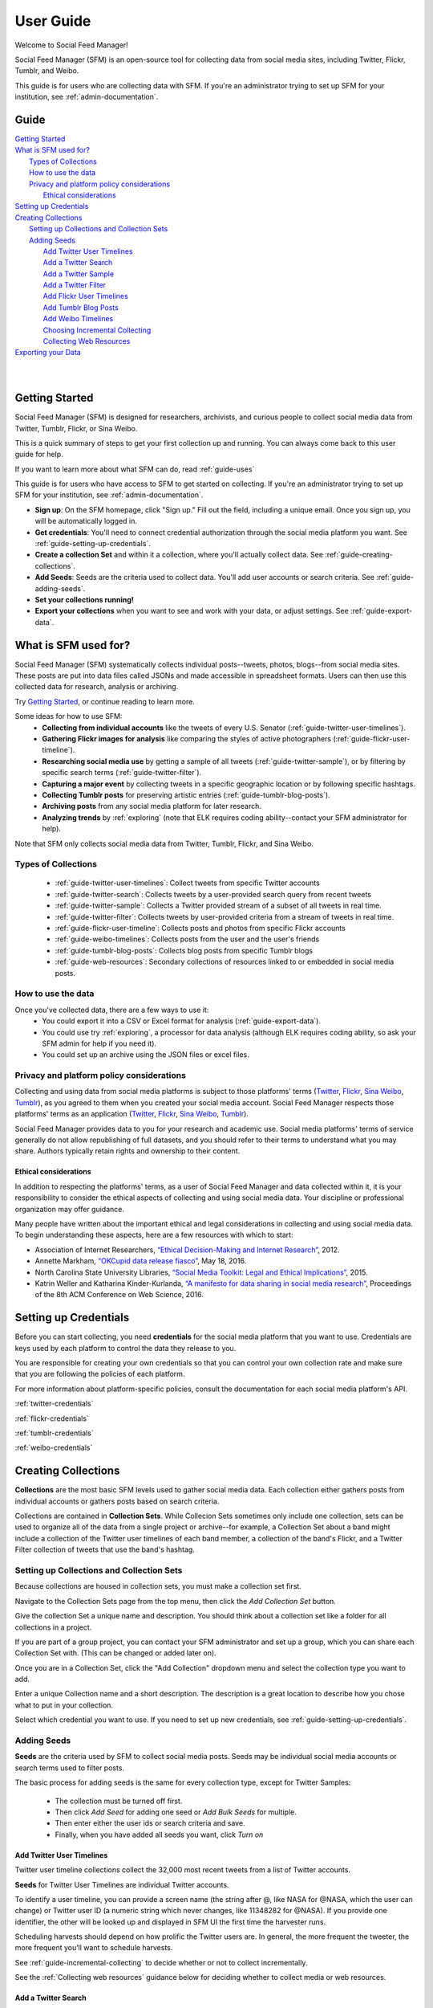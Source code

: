 ==========
User Guide
==========

Welcome to Social Feed Manager!

Social Feed Manager (SFM) is an open-source tool for collecting data from social
media sites, including Twitter, Flickr, Tumblr, and Weibo.

This guide is for users who are collecting data with SFM. If you're an administrator
trying to set up SFM for your institution, see :ref:`admin-documentation`.

-----
Guide
-----

| `Getting Started`_
| `What is SFM used for?`_
|     `Types of Collections`_
|     `How to use the data`_
|     `Privacy and platform policy considerations`_
|         `Ethical considerations`_
| `Setting up Credentials`_
| `Creating Collections`_
|     `Setting up Collections and Collection Sets`_
|     `Adding Seeds`_
|         `Add Twitter User Timelines`_
|         `Add a Twitter Search`_
|         `Add a Twitter Sample`_
|         `Add a Twitter Filter`_
|         `Add Flickr User Timelines`_
|         `Add Tumblr Blog Posts`_
|         `Add Weibo Timelines`_
|         `Choosing Incremental Collecting`_
|         `Collecting Web Resources`_
| `Exporting your Data`_
|
|

---------------
Getting Started
---------------

Social Feed Manager (SFM) is designed for researchers, archivists, and curious
people to collect social media data from Twitter, Tumblr, Flickr, or Sina Weibo.

This is a quick summary of steps to get your first collection up and running.
You can always come back to this user guide for help.

If you want to learn more about what SFM can do, read :ref:`guide-uses`

This guide is for users who have access to SFM to get started on collecting. If
you're an administrator trying to set up SFM for your institution, see
:ref:`admin-documentation`.

* **Sign up**: On the SFM homepage, click "Sign up." Fill out the field,
  including a unique email. Once you sign up, you will be automatically logged in.
* **Get credentials**: You'll need to connect credential authorization through
  the social media platform you want. See :ref:`guide-setting-up-credentials`.
* **Create a collection Set** and within it a collection, where you'll actually
  collect data. See :ref:`guide-creating-collections`.
* **Add Seeds**: Seeds are the criteria used to collect data. You'll add user
  accounts or search criteria. See :ref:`guide-adding-seeds`.
* **Set your collections running!**
* **Export your collections** when you want to see and work with your data, or
  adjust settings. See :ref:`guide-export-data`.



.. _`guide-uses`:

---------------------
What is SFM used for?
---------------------

Social Feed Manager (SFM) systematically collects individual posts--tweets,
photos, blogs--from social media sites. These posts are put into data files
called JSONs and made accessible in spreadsheet formats. Users can then use this
collected data for research, analysis or archiving.

Try `Getting Started`_, or continue reading to learn more.

Some ideas for how to use SFM:
  - **Collecting from individual accounts** like the tweets of every U.S.
    Senator (:ref:`guide-twitter-user-timelines`).
  - **Gathering Flickr images for analysis** like comparing the styles of active
    photographers (:ref:`guide-flickr-user-timeline`).
  - **Researching social media use** by getting a sample of all tweets
    (:ref:`guide-twitter-sample`), or by filtering by specific search terms
    (:ref:`guide-twitter-filter`).
  - **Capturing a major event** by collecting tweets in a specific geographic
    location or by following specific hashtags.
  - **Collecting Tumblr posts** for preserving artistic entries
    (:ref:`guide-tumblr-blog-posts`).
  - **Archiving posts** from any social media platform for later research.
  - **Analyzing trends** by :ref:`exploring` (note that ELK requires coding
    ability--contact your SFM administrator for help).

Note that SFM only collects social media data from Twitter, Tumblr, Flickr, and
Sina Weibo.


Types of Collections
^^^^^^^^^^^^^^^^^^^^

  * :ref:`guide-twitter-user-timelines`: Collect tweets from specific
    Twitter accounts
  * :ref:`guide-twitter-search`: Collects tweets by a user-provided search query
    from recent tweets
  * :ref:`guide-twitter-sample`: Collects a Twitter provided stream of a subset
    of all tweets in real time.
  * :ref:`guide-twitter-filter`: Collects tweets by user-provided criteria from
    a stream of tweets in real time.
  * :ref:`guide-flickr-user-timeline`: Collects posts and photos from specific
    Flickr accounts
  * :ref:`guide-weibo-timelines`: Collects posts from the user and the user's
    friends
  * :ref:`guide-tumblr-blog-posts`: Collects blog posts from specific Tumblr
    blogs
  * :ref:`guide-web-resources`: Secondary collections of resources linked to or
    embedded in social media posts.

How to use the data
^^^^^^^^^^^^^^^^^^^

Once you've collected data, there are a few ways to use it:
  * You could export it into a CSV or Excel format for analysis
    (:ref:`guide-export-data`).
  * You could use try :ref:`exploring`, a processor for data analysis (although
    ELK requires coding ability, so ask your SFM admin for help if you need it).
  * You could set up an archive using the JSON files or excel files.

Privacy and platform policy considerations
^^^^^^^^^^^^^^^^^^^^^^^^^^^^^^^^^^^^^^^^^^

Collecting and using data from social media platforms is subject to those
platforms' terms (`Twitter <https://twitter.com/rules>`_,
`Flickr <https://www.flickr.com/help/guidelines>`_,
`Sina Weibo <http://www.weibo.com/signup/v5/protocol>`_,
`Tumblr <https://www.tumblr.com/policy/en/terms-of-service>`_),
as you agreed to them when you created your social media account. Social Feed
Manager respects those platforms' terms as an application
(`Twitter <https://dev.twitter.com/overview/terms/policy>`_,
`Flickr <https://www.flickr.com/services/developer>`_,
`Sina Weibo <http://open.weibo.com/wiki/%E9%A6%96%E9%A1%B5>`_,
`Tumblr <https://www.tumblr.com/docs/en/api_agreement>`_).

Social Feed Manager provides data to you for your research and academic use.
Social media platforms' terms of service generally do not allow republishing of
full datasets, and you should refer to their terms to understand what you may
share. Authors typically retain rights and ownership to their content.

Ethical considerations
----------------------

In addition to respecting the platforms' terms, as a user of Social Feed Manager
and data collected within it, it is your responsibility to consider the ethical
aspects of collecting and using social media data. Your discipline or
professional organization may offer guidance.

Many people have written about the important ethical and legal considerations in
collecting and using social media data. To begin understanding these aspects,
here are a few resources with which to start:

* Association of Internet Researchers, `“Ethical Decision-Making and Internet
  Research” <http://aoir.org/reports/ethics2.pdf>`_, 2012.
* Annette Markham, `“OKCupid data release fiasco”
  <https://points.datasociety.net/okcupid-data-release-fiasco-ba0388348cd>`_,
  May 18, 2016.
* North Carolina State University Libraries, `“Social Media Toolkit: Legal and
  Ethical Implications”
  <https://www.lib.ncsu.edu/social-media-archives-toolkit/legal>`_, 2015.
* Katrin Weller and Katharina Kinder-Kurlanda, `“A manifesto for data sharing in
  social media research”
  <https://www.lib.ncsu.edu/social-media-archives-toolkit/legal>`_,
  Proceedings of the 8th ACM Conference on Web Science, 2016.


.. _guide-setting-up-credentials:

----------------------
Setting up Credentials
----------------------

Before you can start collecting, you need **credentials** for the social media
platform that you want to use. Credentials are keys used by each platform to
control the data they release to you.

You are responsible for creating your own credentials so that you can control
your own collection rate and make sure that you are following the policies of
each platform.

For more information about platform-specific policies, consult the documentation
for each social media platform's API.

:ref:`twitter-credentials`

:ref:`flickr-credentials`

:ref:`tumblr-credentials`

:ref:`weibo-credentials`




.. _guide-creating-collections:

--------------------
Creating Collections
--------------------

**Collections** are the most basic SFM levels used to gather social media data.
Each collection either gathers posts from individual accounts or gathers posts based
on search criteria.

Collections are contained in **Collection Sets**. While Collecion Sets sometimes
only include one collection, sets can be used to organize all of the data from
a single project or archive--for example, a Collection Set about a band might
include a collection of the Twitter user timelines of each band member, a collection of
the band's Flickr, and a Twitter Filter collection of tweets that use the band's
hashtag.

Setting up Collections and Collection Sets
^^^^^^^^^^^^^^^^^^^^^^^^^^^^^^^^^^^^^^^^^^

Because collections are housed in collection sets, you must make a collection
set first.

Navigate to the Collection Sets page from the top menu, then click the *Add
Collection Set* button.

Give the collection Set a unique name and description. You should think about a
collection set like a folder for all collections in a project.

If you are part of a group project, you can contact your SFM administrator and
set up a group, which you can share each Collection Set with. (This can be
changed or added later on).

Once you are in a Collection Set, click the "Add Collection" dropdown menu and
select the collection type you want to add.

Enter a unique Collection name and a short description. The description is a
great location to describe how you chose what to put in your collection.

Select which credential you want to use. If you need to set up new credentials,
see :ref:`guide-setting-up-credentials`.

.. _guide-adding-seeds:

Adding Seeds
^^^^^^^^^^^^

**Seeds** are the criteria used by SFM to collect social media posts. Seeds may
be individual social media accounts or search terms used to filter posts.

The basic process for adding seeds is the same for every collection type, except
for Twitter Samples:

  * The collection must be turned off first.
  * Then click *Add Seed* for adding one seed or *Add Bulk Seeds* for multiple.
  * Then enter either the user ids or search criteria and save.
  * Finally, when you have added all seeds you want, click *Turn on*

.. _guide-twitter-user-timelines:

Add Twitter User Timelines
--------------------------

Twitter user timeline collections collect the 32,000 most recent tweets from
a list of Twitter accounts.

**Seeds** for Twitter User Timelines are individual Twitter accounts.

To identify a user timeline, you can provide a screen name
(the string after @, like NASA for @NASA, which the user can change)
or Twitter user ID (a numeric string which never changes, like 11348282 for
@NASA). If you provide one identifier, the other will be looked up and displayed
in SFM UI the first time the harvester runs.

Scheduling harvests should depend on how prolific the Twitter users are.
In general, the more frequent the tweeter, the more frequent you’ll want to
schedule harvests.

See :ref:`guide-incremental-collecting` to decide whether or not to collect
incrementally.

See the :ref:`Collecting web resources` guidance below for deciding whether to
collect media or web resources.

.. _guide-twitter-search:

Add a Twitter Search
--------------------

Twitter searches collect tweets from the last 7-9 days that match search
queries, similar to a regular search made on Twitter.
Based on relevance, this is **not** a complete search of all tweets, limited
both by time and arbitrary relevance (determined by Twitter).

Search queries must follow standard search term formulation; permitted queries
are listed in the documentation for the `Twitter Search API
<https://dev.twitter.com/rest/public/search>`_, or you can construct a query
using the `Twitter Advanced Search query builder
<https://twitter.com/search-advanced>`_.

Broad Twitter searches may take longer to complete -- possibly days -- due
to Twitter’s rate limits and the amount of data available from the Search
API. In choosing a schedule, make sure that there is enough time between
searches. (If there is not enough time between searches, later harvests will
be skipped until earlier harvests complete.) In some cases, you may only
want to run the search once and then turn off the collection.

See :ref:`guide-incremental-collecting` to decide whether or not to collect
incrementally.

See the :ref:`Collecting web resources` guidance below for deciding whether to
collect media or web resources.

.. _guide-twitter-sample:

Add a Twitter Sample
--------------------

Twitter samples are a random collection of approximately 0.5--1% of public
tweets, useful for capturing a sample of what people are tweeting about.

Unlike other Twitter collections, there are no seeds for a Twitter sample.

When on, the sample returns data every 30 minutes.

Only one sample or *Twitter Filter* can be run at a time per credential.

See the :ref:`Collecting web resources` guidance below for deciding whether to
collection media or web resources.

.. _guide-twitter-filter:

Add a Twitter Filter
--------------------

Twitter Filter collections harvest a live selection of public tweets from
criteria matching keywords, locations, or users. Because tweets are collected
live, tweets from the past are not included. (Use a *Twitter Search* collection
to find tweets from the recent past.)

There are three different filter queries supported by SFM: track, follow, and
location.

**Track** collects tweets based on a keyword search A space between words
is treated as 'AND' and a comma is treated as 'OR'. Note that exact phrase
matching is not supported. See the `track parameter documentation
<https://dev.twitter.com/streaming/overview/request-parameters#track>`_ for more
information.

**Follow** collects tweets that are posted by or about a user (not including
mentions) from a comma separated list of user IDs (the numeric identifier for
a user account). Tweets collected will include those made by the user, retweeting
the user, or replying to the user. See the `follow parameter documentation
<https://dev.twitter.com/streaming/overview/request-parameters#follow>`_ for
more information.

**Location** collects tweets that were geolocated within specific parameters,
based on a bounding box made using the southwest and northeast corner
coordinates. See the `location parameter documentation
<https://dev.twitter.com/streaming/overview/request-parameters#location>`_ for
more information.

Twitter will return a limited number of tweets, so filters that return many
results will not return all available tweets. Therefore, more narrow filters
will usually return more complete results.

Only one filter or *Twitter Sample* can be run at a time per credential.

SFM captures the filter stream in 30 minute chunks and then momentarily stops.
Between rate limiting and these momentary stops, you should never assume that
you are getting every tweet.

There is only one seed in a filter collection. Twitter filter collection are
either turned on or off (there is no schedule).

See the :ref:`Collecting web resources` guidance below for deciding whether to
collection media or web resources.

.. _guide-flickr-user-timeline:

Add Flickr User Timelines
-------------------------

Flickr User Timeline collections gather metadata about public photos by a
specific Flickr user, and, optionally, copies of the photos at specified sizes.

Each Flickr user collection can have multiple seeds, where each seed is a Flickr
user. To identify a user, you can provide a either a username or an NSID. If you
provide one, the other will be looked up and displayed in the SFM UI during the
first harvest. The NSID is a unique identifier and does not change; usernames
may be changed but are unique.

Usernames can be difficult to find, so to ensure that you have the correct
account, use `this tool <http://www.webpagefx.com/tools/idgettr/>`_ to find the
NSID from the account URL (i.e., the URL when viewing the account on the Flickr
website).

Depending on the image sizes you select, the actual photo files will be
collected as well. Be very careful in selecting the original file size, as this
may require a significant amount of storage. Also note that some Flickr users
may have a large number of public photos, which may require a significant amount
of storage. It is advisable to check the Flickr website to determine the number
of photos in each Flickr user's public photo stream before harvesting.

See :ref:`guide-incremental-collecting` to decide whether or not to collect
incrementally.

.. _guide-tumblr-blog-posts:

Add Tumblr Blog Posts
---------------------

Tumblr Blog Post collections harvest posts from a list of Tumblr blogs.

**Seeds** are individual blogs for these collections. Blogs can be specified with
or without the .tumblr.com extension.

See :ref:`guide-incremental-collecting` to decide whether or not to collect incrementally.

See the :ref:`Collecting web resources` guidance below for deciding whether to
collect image or web resources.

.. _guide-weibo-timelines:

Add Weibo Timelines
-------------------

Weibo Timeline collections harvest weibos (microblogs) by the user and friends
of the user whose credentials are provided.

Note that because collection is determined by the user whose credentials are
provided, there are no seeds for a Weibo timeline collection. To change what is
being collected, change the user's friends from the Weibo website or app.

See the :ref:`Collecting web resources` guidance below for deciding whether to
collect image or web resources.

.. _guide-incremental-collecting:

Choosing Incremental Collecting
-------------------------------

The incremental option will collect tweets that haven't been harvested before,
preventing duplicate tweets. When the incremental option is not selected, the
3,200 most recent tweets will be collected. If a non-incremental harvest is
performed multiple times, there will most likely be
duplicates. However, you will may be able to track changes across time about a user's
timeline, such as retweet and like counts, deletion of tweets, and follower
counts.

.. _guide-web-resources:

Collecting Web Resources
------------------------

Most collection types allow you to select an option to collect web resources
such as images, web pages, etc. that are included in the social media post. When
a social media post includes a URL, SFM will harvest the web page at that URL.
It will harvest only that web page, not any pages linked from that page.

Be very deliberate in collecting web resources. Performing a web harvest both
takes longer and requires significantly more storage than collecting the
original social media post.

.. _guide-export-data:

-------------------
Exporting your Data
-------------------

In order to access the data collected in any harvest, you will need to export it.

For the advanced processing provided by ELK, see
:ref:`Commandline exporting/processing`.

With normal exports, you are able to download yoru data in several formats,
including Excel (.xlsx) and Comma Separated Value (.csv) files, which can be
loaded into spreadsheet or data analytic software.

To export:
  * At the top of the individual collection, click *Export*.

  * Select the file type you want (.csv is recommended; .xlsx types will also be
    easily accessible).

  * Select the export size you want, based on number of posts per file. Note that
    larger file sizes will take longer to download.

  * Select Deduplicate if you only want one instance of every post. This will clean
    up your data, but will make the export take longer.

  * Item start date/end date allow you to define when you want data from, as
    embedded in each post.

  * Harvest start date/end date allow you to define when you want data from
    based on your harvest dates.

  * When you have the settings you want, click *Save*. At this point, you will be
    redirected to the export screen. When the export is complete, the files will
    appear for you to click on and download. You will receive an email as well when
    your export completes.
